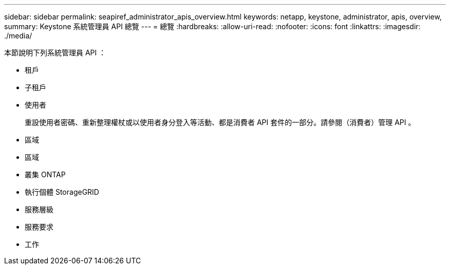 ---
sidebar: sidebar 
permalink: seapiref_administrator_apis_overview.html 
keywords: netapp, keystone, administrator, apis, overview, 
summary: Keystone 系統管理員 API 總覽 
---
= 總覽
:hardbreaks:
:allow-uri-read: 
:nofooter: 
:icons: font
:linkattrs: 
:imagesdir: ./media/


[role="lead"]
本節說明下列系統管理員 API ：

* 租戶
* 子租戶
* 使用者
+
重設使用者密碼、重新整理權杖或以使用者身分登入等活動、都是消費者 API 套件的一部分。請參閱（消費者）管理 API 。

* 區域
* 區域
* 叢集 ONTAP
* 執行個體 StorageGRID
* 服務層級
* 服務要求
* 工作

